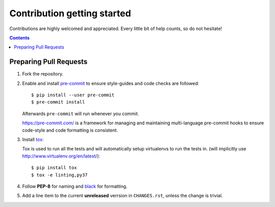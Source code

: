 ============================
Contribution getting started
============================

Contributions are highly welcomed and appreciated. Every little bit of help counts,
so do not hesitate!

.. contents::
   :depth: 2
   :backlinks: none


Preparing Pull Requests
-----------------------

#. Fork the repository.

#. Enable and install `pre-commit <https://pre-commit.com>`_ to ensure style-guides and code checks are followed::

   $ pip install --user pre-commit
   $ pre-commit install

   Afterwards ``pre-commit`` will run whenever you commit.

   https://pre-commit.com/ is a framework for managing and maintaining multi-language pre-commit hooks
   to ensure code-style and code formatting is consistent.

#. Install `tox <https://tox.readthedocs.io/en/latest/>`_::

   Tox is used to run all the tests and will automatically setup virtualenvs
   to run the tests in.
   (will implicitly use http://www.virtualenv.org/en/latest/)::

    $ pip install tox
    $ tox -e linting,py37

#. Follow **PEP-8** for naming and `black <https://github.com/psf/black>`_ for formatting.

#. Add a line item to the current **unreleased** verrsion in ``CHANGES.rst``, unless the change is trivial.
